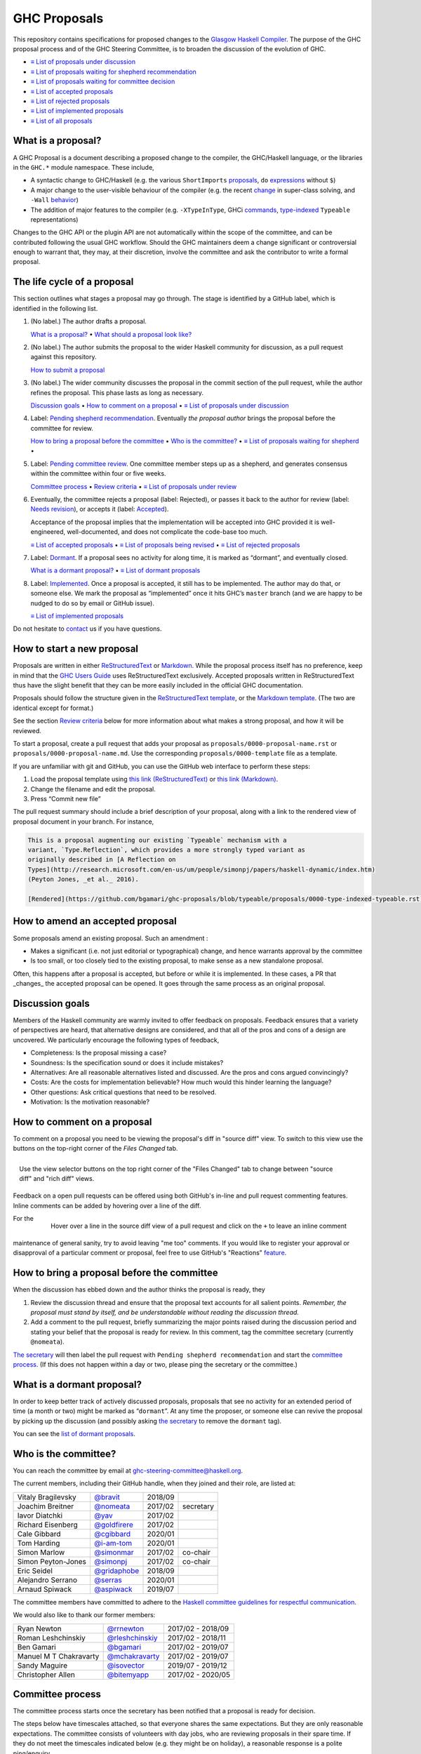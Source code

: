 GHC Proposals
=============

This repository contains specifications for proposed changes to the
`Glasgow Haskell Compiler <https://www.haskell.org/ghc>`_.
The purpose of the GHC proposal process and of
the GHC Steering Committee, is to broaden the discussion of the evolution of
GHC.

* `≡ List of proposals under discussion <https://github.com/ghc-proposals/ghc-proposals/pulls?q=is%3Aopen+is%3Apr+no%3Alabel>`_
* `≡ List of proposals waiting for shepherd recommendation <https://github.com/ghc-proposals/ghc-proposals/pulls?q=is%3Aopen+is%3Apr+label%3A%22Pending+shepherd+recommendation%22>`_
* `≡ List of proposals waiting for committee decision <https://github.com/ghc-proposals/ghc-proposals/pulls?q=is%3Aopen+is%3Apr+label%3A%22Pending+committee+review%22>`_
* `≡ List of accepted proposals <https://github.com/ghc-proposals/ghc-proposals/pulls?q=is%3Apr+label%3A%22Accepted%22>`_
* `≡ List of rejected proposals <https://github.com/ghc-proposals/ghc-proposals/pulls?q=is%3Apr+label%3A%22Rejected%22>`_
* `≡ List of implemented proposals <https://github.com/ghc-proposals/ghc-proposals/pulls?q=is%3Apr+label%3A%22Implemented%22>`_
* `≡ List of all proposals <https://github.com/ghc-proposals/ghc-proposals/pulls?q=>`_

What is a proposal?
-------------------

A GHC Proposal is a document describing a proposed change to the compiler, the
GHC/Haskell language, or the libraries in the ``GHC.*`` module namespace. These
include,

* A syntactic change to GHC/Haskell (e.g. the various ``ShortImports``
  `proposals <https://gitlab.haskell.org/ghc/ghc/issues/10478>`_, ``do``
  `expressions <https://gitlab.haskell.org/ghc/ghc/issues/10843>`_ without ``$``)

* A major change to the user-visible behaviour of the compiler (e.g. the recent
  `change <https://gitlab.haskell.org/ghc/ghc/issues/11762>`_ in super-class
  solving, and ``-Wall`` `behavior <https://gitlab.haskell.org/ghc/ghc/issues/11370>`_)

* The addition of major features to the compiler (e.g. ``-XTypeInType``, GHCi
  `commands <https://gitlab.haskell.org/ghc/ghc/issues/10874>`_,
  `type-indexed <https://gitlab.haskell.org/ghc/ghc/wikis/typeable>`_
  ``Typeable`` representations)

Changes to the GHC API or the plugin API are not automatically within the scope
of the committee, and can be contributed following the usual GHC workflow.
Should the GHC maintainers deem a change significant or controversial enough to
warrant that, they may, at their discretion, involve the committee and ask the
contributor to write a formal proposal.


The life cycle of a proposal
-----------------------------------

This section outlines what stages a proposal may go through. The stage is identified by a GitHub label, which is identified in the following list.

1. (No label.) The author drafts a proposal.

   `What is a proposal? <#what-is-a-proposal>`_ • `What should a proposal look like? <#what-should-a-proposal-look-like>`_

2. (No label.) The author submits the proposal to the wider Haskell community for discussion, as a pull request against this repository.

   `How to submit a proposal <#how-to-start-a-new-proposal>`_

3. (No label.)  The wider community discusses the proposal in the commit section of the pull
   request, while the author refines the proposal. This phase lasts as long as necessary.

   `Discussion goals <#discussion-goals>`_ •
   `How to comment on a proposal <#how-to-comment-on-a-proposal>`_ •
   `≡ List of proposals under discussion <https://github.com/ghc-proposals/ghc-proposals/pulls?q=is%3Aopen+is%3Apr+no%3Alabel>`_

4. Label: `Pending shepherd recommendation <https://github.com/ghc-proposals/ghc-proposals/pulls?q=is%3Aopen+is%3Apr+label%3A%22Pending+shepherd+recommendation%22>`_.  Eventually *the proposal author* brings the proposal before the committee for review.

   `How to bring a proposal before the committee <#how-to-bring-a-proposal-before-the-committee>`_ •
   `Who is the committee? <#who-is-the-committee>`_   •
   `≡ List of proposals waiting for shepherd <https://github.com/ghc-proposals/ghc-proposals/pulls?q=is%3Aopen+is%3Apr+label%3A%22Pending+shepherd+recommendation%22>`_ •

5. Label: `Pending committee review <https://github.com/ghc-proposals/ghc-proposals/pulls?q=is%3Aopen+is%3Apr+label%3A%22Pending+committee+review%22>`_.  One committee member steps up as a shepherd, and generates consensus within the committee within four or five weeks.

   `Committee process <#committee-process>`_ •
   `Review criteria <#review-criteria>`_ •
   `≡ List of proposals under review <https://github.com/ghc-proposals/ghc-proposals/pulls?q=is%3Aopen+is%3Apr+label%3A%22Pending+committee+review%22>`_

6. Eventually, the committee rejects a proposal (label: Rejected), or passes it back to the
   author for review (label: `Needs revision <https://github.com/ghc-proposals/ghc-proposals/pulls?q=label%3A%22Needs+revision%22>`_), or accepts it (label: `Accepted <https://github.com/ghc-proposals/ghc-proposals/pulls?q=label%3A%22Accepted%22>`_).

   Acceptance of the proposal implies that the implementation will be accepted
   into GHC provided it is well-engineered, well-documented, and does not
   complicate the code-base too much.

   `≡ List of accepted proposals <https://github.com/ghc-proposals/ghc-proposals/tree/master/proposals>`_ •
   `≡ List of proposals being revised <https://github.com/ghc-proposals/ghc-proposals/pulls?q=label%3A%22Needs+revision%22>`_ •
   `≡ List of rejected proposals <https://github.com/ghc-proposals/ghc-proposals/pulls?q=label%3A%Rejected%22>`_

7. Label: `Dormant <https://github.com/ghc-proposals/ghc-proposals/pulls?q=is%3Aopen+is%3Apr+label%3A%22Dormant>`_.  If a proposal sees no activity for along time, it is marked as “dormant”,
   and eventually closed.

   `What is a dormant proposal? <#what-is-a-dormant-proposal>`_ •
   `≡ List of dormant proposals <https://github.com/ghc-proposals/ghc-proposals/pulls?q=is%3Apr+label%3A%22dormant%22>`_


8. Label: `Implemented <https://github.com/ghc-proposals/ghc-proposals/pulls?q=is%3Apr+label%3A%22Implemented%22>`_.   Once a proposal is accepted, it still has to be implemented.  The author
   may do that, or someone else. We mark the proposal as “implemented” once it
   hits GHC’s ``master`` branch (and we are happy to be nudged to do so by
   email or GitHub issue).

   `≡ List of implemented proposals <https://github.com/ghc-proposals/ghc-proposals/pulls?q=is%3Apr+label%3A%22Implemented%22>`_

Do not hesitate to `contact <#questions>`_ us if you have questions.

How to start a new proposal
---------------------------

Proposals are written in either `ReStructuredText <http://www.sphinx-doc.org/en/stable/rest.html>`_ or `Markdown <https://github.github.com/gfm/>`_. While the proposal process itself has no preference, keep in mind that the `GHC Users Guide <http://downloads.haskell.org/~ghc/latest/docs/html/users_guide/editing-guide.html>`_ uses ReStructuredText exclusively. Accepted proposals written in ReStructuredText thus have the slight benefit that they can be more easily included in the official GHC documentation.

Proposals should follow the structure given in the `ReStructuredText template <https://github.com/ghc-proposals/ghc-proposals/blob/master/proposals/0000-template.rst>`_, or the `Markdown template <https://github.com/ghc-proposals/ghc-proposals/blob/master/proposals/0000-template.md>`_.  (The two are identical except for format.)

See the section `Review criteria <#review-criteria>`_ below for more information about what makes a strong proposal, and how it will be reviewed.

To start a proposal, create a pull request that adds your proposal as ``proposals/0000-proposal-name.rst`` or ``proposals/0000-proposal-name.md``. Use the corresponding ``proposals/0000-template`` file as a template.

If you are unfamiliar with git and GitHub, you can use the GitHub web interface to perform these steps:

1. Load the proposal template using `this link (ReStructuredText)`__ or `this link (Markdown)`__.
2. Change the filename and edit the proposal.
3. Press “Commit new file”

__ https://github.com/ghc-proposals/ghc-proposals/new/master?filename=proposals/new-proposal.rst;message=Start%20new%20proposal;value=Notes%20on%20reStructuredText%20-%20delete%20this%20section%20before%20submitting%0A%3D%3D%3D%3D%3D%3D%3D%3D%3D%3D%3D%3D%3D%3D%3D%3D%3D%3D%3D%3D%3D%3D%3D%3D%3D%3D%3D%3D%3D%3D%3D%3D%3D%3D%3D%3D%3D%3D%3D%3D%3D%3D%3D%3D%3D%3D%3D%3D%3D%3D%3D%3D%3D%3D%3D%3D%3D%3D%3D%3D%3D%3D%3D%3D%3D%3D%0A%0AThe%20proposals%20are%20submitted%20in%20reStructuredText%20format.%20%20To%20get%20inline%20code%2C%20enclose%20text%20in%20double%20backticks%2C%20%60%60like%20this%60%60.%20%20To%20get%20block%20code%2C%20use%20a%20double%20colon%20and%20indent%20by%20at%20least%20one%20space%0A%0A%3A%3A%0A%0A%20like%20this%0A%20and%0A%0A%20this%20too%0A%0ATo%20get%20hyperlinks%2C%20use%20backticks%2C%20angle%20brackets%2C%20and%20an%20underscore%20%60like%20this%20%3Chttp%3A//www.haskell.org/%3E%60_.%0A%0A%0AProposal%20title%0A%3D%3D%3D%3D%3D%3D%3D%3D%3D%3D%3D%3D%3D%3D%0A%0A..%20author%3A%3A%20Your%20name%0A..%20date-accepted%3A%3A%20Leave%20blank.%20This%20will%20be%20filled%20in%20when%20the%20proposal%20is%20accepted.%0A..%20ticket-url%3A%3A%20Leave%20blank.%20This%20will%20eventually%20be%20filled%20with%20the%0A%20%20%20%20%20%20%20%20%20%20%20%20%20%20%20%20ticket%20URL%20which%20will%20track%20the%20progress%20of%20the%0A%20%20%20%20%20%20%20%20%20%20%20%20%20%20%20%20implementation%20of%20the%20feature.%0A..%20implemented%3A%3A%20Leave%20blank.%20This%20will%20be%20filled%20in%20with%20the%20first%20GHC%20version%20which%0A%20%20%20%20%20%20%20%20%20%20%20%20%20%20%20%20%20implements%20the%20described%20feature.%0A..%20highlight%3A%3A%20haskell%0A..%20header%3A%3A%20This%20proposal%20is%20%60discussed%20at%20this%20pull%20request%20%3Chttps%3A//github.com/ghc-proposals/ghc-proposals/pull/0%3E%60_.%0A%20%20%20%20%20%20%20%20%20%20%20%20%2A%2AAfter%20creating%20the%20pull%20request%2C%20edit%20this%20file%20again%2C%20update%20the%0A%20%20%20%20%20%20%20%20%20%20%20%20number%20in%20the%20link%2C%20and%20delete%20this%20bold%20sentence.%2A%2A%0A..%20contents%3A%3A%0A%0AHere%20you%20should%20write%20a%20short%20abstract%20motivating%20and%20briefly%20summarizing%20the%20proposed%20change.%0A%0A%0AMotivation%0A----------%0AGive%20a%20strong%20reason%20for%20why%20the%20community%20needs%20this%20change.%20Describe%20the%20use%0Acase%20as%20clearly%20as%20possible%20and%20give%20an%20example.%20Explain%20how%20the%20status%20quo%20is%0Ainsufficient%20or%20not%20ideal.%0A%0AA%20good%20Motivation%20section%20is%20often%20driven%20by%20examples%20and%20real-world%20scenarios.%0A%0A%0AProposed%20Change%20Specification%0A-----------------------------%0ASpecify%20the%20change%20in%20precise%2C%20comprehensive%20yet%20concise%20language.%20Avoid%20words%0Alike%20%22should%22%20or%20%22could%22.%20Strive%20for%20a%20complete%20definition.%20Your%20specification%0Amay%20include%2C%0A%0A%2A%20BNF%20grammar%20and%20semantics%20of%20any%20new%20syntactic%20constructs%0A%2A%20the%20types%20and%20semantics%20of%20any%20new%20library%20interfaces%0A%2A%20how%20the%20proposed%20change%20interacts%20with%20existing%20language%20or%20compiler%0A%20%20features%2C%20in%20case%20that%20is%20otherwise%20ambiguous%0A%0AStrive%20for%20%2Aprecision%2A.%20The%20ideal%20specification%20is%20described%20as%20a%0Amodification%20of%20the%20%60Haskell%202010%20report%0A%3Chttps%3A//www.haskell.org/definition/haskell2010.pdf%3E%60_.%20Where%20that%20is%0Anot%20possible%20%28e.g.%20because%20the%20specification%20relates%20to%20a%20feature%20that%0Ais%20not%20in%20the%20Haskell%202010%20report%29%2C%20try%20to%20adhere%20its%20style%20and%20level%0Aof%20detail.%20Think%20about%20corner%20cases.%20Write%20down%20general%20rules%20and%0Ainvariants.%0A%0ANote%2C%20however%2C%20that%20this%20section%20should%20focus%20on%20a%20precise%0A%2Aspecification%2A%3B%20it%20need%20not%20%28and%20should%20not%29%20devote%20space%20to%0A%2Aimplementation%2A%20details%20--%20there%20is%20a%20separate%20section%20for%20that.%0A%0AThe%20specification%20can%2C%20and%20almost%20always%20should%2C%20be%20illustrated%20with%0A%2Aexamples%2A%20that%20illustrate%20corner%20cases.%20But%20it%20is%20not%20sufficient%20to%0Agive%20a%20couple%20of%20examples%20and%20regard%20that%20as%20the%20specification%21%20The%0Aexamples%20should%20illustrate%20and%20elucidate%20a%20clearly-articulated%0Aspecification%20that%20covers%20the%20general%20case.%0A%0AExamples%0A--------%0AThis%20section%20illustrates%20the%20specification%20through%20the%20use%20of%20examples%20of%20the%0Alanguage%20change%20proposed.%20It%20is%20best%20to%20exemplify%20each%20point%20made%20in%20the%0Aspecification%2C%20though%20perhaps%20one%20example%20can%20cover%20several%20points.%20Contrived%0Aexamples%20are%20OK%20here.%20If%20the%20Motivation%20section%20describes%20something%20that%20is%0Ahard%20to%20do%20without%20this%20proposal%2C%20this%20is%20a%20good%20place%20to%20show%20how%20easy%20that%0Athing%20is%20to%20do%20with%20the%20proposal.%0A%0AEffect%20and%20Interactions%0A-----------------------%0AYour%20proposed%20change%20addresses%20the%20issues%20raised%20in%20the%20motivation.%20Explain%20how.%0A%0AAlso%2C%20discuss%20possibly%20contentious%20interactions%20with%20existing%20language%20or%20compiler%0Afeatures.%20Complete%20this%20section%20with%20potential%20interactions%20raised%0Aduring%20the%20PR%20discussion.%0A%0A%0ACosts%20and%20Drawbacks%0A-------------------%0AGive%20an%20estimate%20on%20development%20and%20maintenance%20costs.%20List%20how%20this%20effects%0Alearnability%20of%20the%20language%20for%20novice%20users.%20Define%20and%20list%20any%20remaining%0Adrawbacks%20that%20cannot%20be%20resolved.%0A%0A%0AAlternatives%0A------------%0AList%20alternative%20designs%20to%20your%20proposed%20change.%20Both%20existing%0Aworkarounds%2C%20or%20alternative%20choices%20for%20the%20changes.%20Explain%0Athe%20reasons%20for%20choosing%20the%20proposed%20change%20over%20these%20alternative%3A%0A%2Ae.g.%2A%20they%20can%20be%20cheaper%20but%20insufficient%2C%20or%20better%20but%20too%0Aexpensive.%20Or%20something%20else.%0A%0AThe%20PR%20discussion%20often%20raises%20other%20potential%20designs%2C%20and%20they%20should%20be%0Aadded%20to%20this%20section.%20Similarly%2C%20if%20the%20proposed%20change%0Aspecification%20changes%20significantly%2C%20the%20old%20one%20should%20be%20listed%20in%0Athis%20section.%0A%0AUnresolved%20Questions%0A--------------------%0AExplicitly%20list%20any%20remaining%20issues%20that%20remain%20in%20the%20conceptual%20design%20and%0Aspecification.%20Be%20upfront%20and%20trust%20that%20the%20community%20will%20help.%20Please%20do%0Anot%20list%20%2Aimplementation%2A%20issues.%0A%0AHopefully%20this%20section%20will%20be%20empty%20by%20the%20time%20the%20proposal%20is%20brought%20to%0Athe%20steering%20committee.%0A%0A%0AImplementation%20Plan%0A-------------------%0A%28Optional%29%20If%20accepted%20who%20will%20implement%20the%20change%3F%20Which%20other%20resources%0Aand%20prerequisites%20are%20required%20for%20implementation%3F%0A%0AEndorsements%0A-------------%0A%28Optional%29%20This%20section%20provides%20an%20opportunty%20for%20any%20third%20parties%20to%20express%20their%0Asupport%20for%20the%20proposal%2C%20and%20to%20say%20why%20they%20would%20like%20to%20see%20it%20adopted.%0AIt%20is%20not%20mandatory%20for%20have%20any%20endorsements%20at%20all%2C%20but%20the%20more%20substantial%0Athe%20proposal%20is%2C%20the%20more%20desirable%20it%20is%20to%20offer%20evidence%20that%20there%20is%0Asignificant%20demand%20from%20the%20community.%20%20This%20section%20is%20one%20way%20to%20provide%0Asuch%20evidence.%0A

.. link generated with
   python -c "import urllib;print 'https://github.com/ghc-proposals/ghc-proposals/new/master?filename=proposals/new-proposal.rst;message=%s;value=%s' % (urllib.quote('Start new proposal'), urllib.quote(file('proposals/0000-template.rst').read()))"

__ https://github.com/ghc-proposals/ghc-proposals/new/master?filename=proposals/new-proposal.md;message=Start%20new%20proposal;value=---%0Aauthor%3A%20Your%20name%0Adate-accepted%3A%20%22%22%0Aticket-url%3A%20%22%22%0Aimplemented%3A%20%22%22%0A---%0A%0AThis%20proposal%20is%20%5Bdiscussed%20at%20this%20pull%20request%5D%28https%3A//github.com/ghc-proposals/ghc-proposals/pull/0%3E%29.%0A%2A%2AAfter%20creating%20the%20pull%20request%2C%20edit%20this%20file%20again%2C%20update%20the%20number%20in%0Athe%20link%2C%20and%20delete%20this%20bold%20sentence.%2A%2A%0A%0A%23%20Proposal%20title%0A%0AHere%20you%20should%20write%20a%20short%20abstract%20motivating%20and%20briefly%20summarizing%20the%0Aproposed%20change.%0A%0A%0A%23%23%20Motivation%0A%0AGive%20a%20strong%20reason%20for%20why%20the%20community%20needs%20this%20change.%20Describe%20the%20use%0Acase%20as%20clearly%20as%20possible%20and%20give%20an%20example.%20Explain%20how%20the%20status%20quo%20is%0Ainsufficient%20or%20not%20ideal.%0A%0AA%20good%20Motivation%20section%20is%20often%20driven%20by%20examples%20and%20real-world%20scenarios.%0A%0A%0A%23%23%20Proposed%20Change%20Specification%0A%0ASpecify%20the%20change%20in%20precise%2C%20comprehensive%20yet%20concise%20language.%20Avoid%20words%0Alike%20%22should%22%20or%20%22could%22.%20Strive%20for%20a%20complete%20definition.%20Your%20specification%0Amay%20include%2C%0A%0A%2A%20BNF%20grammar%20and%20semantics%20of%20any%20new%20syntactic%20constructs%0A%2A%20the%20types%20and%20semantics%20of%20any%20new%20library%20interfaces%0A%2A%20how%20the%20proposed%20change%20interacts%20with%20existing%20language%20or%20compiler%0A%20%20features%2C%20in%20case%20that%20is%20otherwise%20ambiguous%0A%0AStrive%20for%20%2Aprecision%2A.%20The%20ideal%20specification%20is%20described%20as%20a%0Amodification%20of%20the%20%5BHaskell%202010%0Areport%5D%28https%3A//www.haskell.org/definition/haskell2010.pdf%29.%20Where%0Athat%20is%20not%20possible%20%28e.g.%20because%20the%20specification%20relates%20to%20a%0Afeature%20that%20is%20not%20in%20the%20Haskell%202010%20report%29%2C%20try%20to%20adhere%20its%0Astyle%20and%20level%20of%20detail.%20Think%20about%20corner%20cases.%20Write%20down%0Ageneral%20rules%20and%20invariants.%0A%0ANote%2C%20however%2C%20that%20this%20section%20should%20focus%20on%20a%20precise%0A%2Aspecification%2A%3B%20it%20need%20not%20%28and%20should%20not%29%20devote%20space%20to%0A%2Aimplementation%2A%20details%20--%20there%20is%20a%20separate%20section%20for%20that.%0A%0AThe%20specification%20can%2C%20and%20almost%20always%20should%2C%20be%20illustrated%20with%0A%2Aexamples%2A%20that%20illustrate%20corner%20cases.%20But%20it%20is%20not%20sufficient%20to%0Agive%20a%20couple%20of%20examples%20and%20regard%20that%20as%20the%20specification%21%20The%0Aexamples%20should%20illustrate%20and%20elucidate%20a%20clearly-articulated%0Aspecification%20that%20covers%20the%20general%20case.%0A%0A%23%23%20Examples%0A%0AThis%20section%20illustrates%20the%20specification%20through%20the%20use%20of%20examples%20of%20the%0Alanguage%20change%20proposed.%20It%20is%20best%20to%20exemplify%20each%20point%20made%20in%20the%0Aspecification%2C%20though%20perhaps%20one%20example%20can%20cover%20several%20points.%20Contrived%0Aexamples%20are%20OK%20here.%20If%20the%20Motivation%20section%20describes%20something%20that%20is%0Ahard%20to%20do%20without%20this%20proposal%2C%20this%20is%20a%20good%20place%20to%20show%20how%20easy%20that%0Athing%20is%20to%20do%20with%20the%20proposal.%0A%0A%23%23%20Effect%20and%20Interactions%0A%0AYour%20proposed%20change%20addresses%20the%20issues%20raised%20in%20the%0Amotivation.%20Explain%20how.%0A%0AAlso%2C%20discuss%20possibly%20contentious%20interactions%20with%20existing%20language%20or%20compiler%0Afeatures.%20Complete%20this%20section%20with%20potential%20interactions%20raised%0Aduring%20the%20PR%20discussion.%0A%0A%0A%23%23%20Costs%20and%20Drawbacks%0A%0AGive%20an%20estimate%20on%20development%20and%20maintenance%20costs.%20List%20how%20this%20effects%0Alearnability%20of%20the%20language%20for%20novice%20users.%20Define%20and%20list%20any%20remaining%0Adrawbacks%20that%20cannot%20be%20resolved.%0A%0A%0A%23%23%20Alternatives%0A%0AList%20alternative%20designs%20to%20your%20proposed%20change.%20Both%20existing%0Aworkarounds%2C%20or%20alternative%20choices%20for%20the%20changes.%20Explain%0Athe%20reasons%20for%20choosing%20the%20proposed%20change%20over%20these%20alternative%3A%0A%2Ae.g.%2A%20they%20can%20be%20cheaper%20but%20insufficient%2C%20or%20better%20but%20too%0Aexpensive.%20Or%20something%20else.%0A%0AThe%20PR%20discussion%20often%20raises%20other%20potential%20designs%2C%20and%20they%20should%20be%0Aadded%20to%20this%20section.%20Similarly%2C%20if%20the%20proposed%20change%0Aspecification%20changes%20significantly%2C%20the%20old%20one%20should%20be%20listed%20in%0Athis%20section.%0A%0A%23%23%20Unresolved%20Questions%0A%0AExplicitly%20list%20any%20remaining%20issues%20that%20remain%20in%20the%20conceptual%20design%20and%0Aspecification.%20Be%20upfront%20and%20trust%20that%20the%20community%20will%20help.%20Please%20do%0Anot%20list%20%2Aimplementation%2A%20issues.%0A%0AHopefully%20this%20section%20will%20be%20empty%20by%20the%20time%20the%20proposal%20is%20brought%20to%0Athe%20steering%20committee.%0A%0A%0A%23%23%20Implementation%20Plan%0A%0A%28Optional%29%20If%20accepted%20who%20will%20implement%20the%20change%3F%20Which%20other%20resources%0Aand%20prerequisites%20are%20required%20for%20implementation%3F%0A%0A%23%23%20Endorsements%0A%0A%28Optional%29%20This%20section%20provides%20an%20opportunty%20for%20any%20third%20parties%20to%20express%20their%0Asupport%20for%20the%20proposal%2C%20and%20to%20say%20why%20they%20would%20like%20to%20see%20it%20adopted.%0AIt%20is%20not%20mandatory%20for%20have%20any%20endorsements%20at%20all%2C%20but%20the%20more%20substantial%0Athe%20proposal%20is%2C%20the%20more%20desirable%20it%20is%20to%20offer%20evidence%20that%20there%20is%0Asignificant%20demand%20from%20the%20community.%20%20This%20section%20is%20one%20way%20to%20provide%0Asuch%20evidence.%0A%0A

.. link generated with
   python -c "import urllib;print 'https://github.com/ghc-proposals/ghc-proposals/new/master?filename=proposals/new-proposal.md;message=%s;value=%s' % (urllib.quote('Start new proposal'), urllib.quote(file('proposals/0000-template.md').read()))"

The pull request summary should include a brief description of your
proposal, along with a link to the rendered view of proposal document
in your branch. For instance,

.. code-block:: md

    This is a proposal augmenting our existing `Typeable` mechanism with a
    variant, `Type.Reflection`, which provides a more strongly typed variant as
    originally described in [A Reflection on
    Types](http://research.microsoft.com/en-us/um/people/simonpj/papers/haskell-dynamic/index.htm)
    (Peyton Jones, _et al._ 2016).

    [Rendered](https://github.com/bgamari/ghc-proposals/blob/typeable/proposals/0000-type-indexed-typeable.rst)

How to amend an accepted proposal
---------------------------------

Some proposals amend an existing proposal. Such an amendment :

* Makes a significant (i.e. not just editorial or typographical) change, and hence warrants approval by the committee
* Is too small, or too closely tied to the existing proposal, to make sense as a new standalone proposal.

Often, this happens
after a proposal is accepted, but before or while it is implemented.
In these cases, a PR that _changes_ the accepted proposal can be opened. It goes through
the same process as an original proposal.

Discussion goals
----------------

Members of the Haskell community are warmly invited to offer feedback on
proposals. Feedback ensures that a variety of perspectives are heard, that
alternative designs are considered, and that all of the pros and cons of a
design are uncovered. We particularly encourage the following types of feedback,

- Completeness: Is the proposal missing a case?
- Soundness: Is the specification sound or does it include mistakes?
- Alternatives: Are all reasonable alternatives listed and discussed. Are the pros and cons argued convincingly?
- Costs: Are the costs for implementation believable? How much would this hinder learning the language?
- Other questions: Ask critical questions that need to be resolved.
- Motivation: Is the motivation reasonable?


How to comment on a proposal
-----------------------------

To comment on a proposal you need to be viewing the proposal's diff in "source
diff" view. To switch to this view use the buttons on the top-right corner of
the *Files Changed* tab.

.. figure:: rich-diff.png
    :alt: The view selector buttons.
    :align: right

    Use the view selector buttons on the top right corner of the "Files
    Changed" tab to change between "source diff" and "rich diff" views.

Feedback on a open pull requests can be offered using both GitHub's in-line and
pull request commenting features. Inline comments can be added by hovering over
a line of the diff.

.. figure:: inline-comment.png
    :alt: The ``+`` button appears while hovering over line in the source diff view.
    :align: right

    Hover over a line in the source diff view of a pull request and
    click on the ``+`` to leave an inline comment

For the maintenance of general sanity, try to avoid leaving "me too" comments.
If you would like to register your approval or disapproval of a particular
comment or proposal, feel free to use GitHub's "Reactions"
`feature <https://help.github.com/articles/about-discussions-in-issues-and-pull-requests>`_.

How to bring a proposal before the committee
---------------------------------------------

When the discussion has ebbed down and the author thinks the proposal is ready, they

1. Review the discussion thread and ensure that the proposal text accounts for
   all salient points. *Remember, the proposal must stand by itself, and be understandable
   without reading the discussion thread.* 
2. Add a comment to the pull request, briefly summarizing the major points raised
   during the discussion period and stating your belief that the proposal is
   ready for review. In this comment, tag the committee secretary (currently
   ``@nomeata``).

`The secretary <#who-is-the-committee>`_ will then label the pull request with
``Pending shepherd recommendation`` and start the `committee process
<#committee-process>`_.  (If this does not happen within a day or two, please
ping the secretary or the committee.)

What is a dormant proposal?
--------------------------

In order to keep better track of actively discussed proposals, proposals that
see no activity for an extended period of time (a month or two) might be marked
as “``dormant``”. At any time the proposer, or someone else can revive the
proposal by picking up the discussion (and possibly asking `the secretary
<#who-is-the-committee>`_ to remove the ``dormant`` tag).

You can see the `list of dormant proposals <https://github.com/ghc-proposals/ghc-proposals/pulls?q=is%3Aopen+is%3Apr+label%3A%22dormant%22>`_.

Who is the committee?
--------------------
You can reach the committee by email at ghc-steering-committee@haskell.org.

The current members, including their GitHub handle, when they joined and their role, are listed at:

======================  ====================================================  =======  =========
Vitaly Bragilevsky      `@bravit <https://github.com/bravit>`_                2018/09
Joachim Breitner        `@nomeata <https://github.com/nomeata>`_              2017/02  secretary
Iavor Diatchki          `@yav <https://github.com/yav>`_                      2017/02
Richard Eisenberg       `@goldfirere <https://github.com/goldfirere>`_        2017/02
Cale Gibbard            `@cgibbard <https://github.com/cgibbard/>`_           2020/01
Tom Harding             `@i-am-tom <https://github.com/i-am-tom/>`_           2020/01
Simon Marlow            `@simonmar <https://github.com/simonmar>`_            2017/02  co-chair
Simon Peyton-Jones      `@simonpj <https://github.com/simonpj>`_              2017/02  co-chair
Eric Seidel             `@gridaphobe <https://github.com/gridaphobe>`_        2018/09
Alejandro Serrano       `@serras <https://github.com/serras/>`_               2020/01
Arnaud Spiwack          `@aspiwack <https://github.com/aspiwack/>`_           2019/07
======================  ====================================================  =======  =========

The committee members have committed to adhere to the `Haskell committee guidelines for respectful communication <GRC.rst>`_.

We would also like to thank our former members:

======================  ====================================================  =================
Ryan Newton             `@rrnewton <https://github.com/rrnewton>`_            2017/02 - 2018/09
Roman Leshchinskiy      `@rleshchinskiy <https://github.com/rleshchinskiy>`_  2017/02 - 2018/11
Ben Gamari              `@bgamari <https://github.com/bgamari>`_              2017/02 - 2019/07
Manuel M T Chakravarty  `@mchakravarty <https://github.com/mchakravarty>`_    2017/02 - 2019/07
Sandy Maguire           `@isovector <https://github.com/isovector>`_          2019/07 - 2019/12
Christopher Allen       `@bitemyapp <https://github.com/bitemyapp>`_          2017/02 - 2020/05
======================  ====================================================  =================


Committee process
-----------------

The committee process starts once the secretary has been notified that a
proposal is ready for decision.

The steps below have timescales attached, so that everyone shares
the same expectations.  But they are only reasonable expectations.
The committee consists of volunteers with day jobs, who are reviewing
proposals in their spare time.  If they do not meet the timescales
indicated below (e.g. they might be on holiday), a reasonable response
is a polite ping/enquiry.

-  The secretary nominates a member of the committee, the *shepherd*, to oversee
   the discussion. The secretary

   * labels the proposal as ``Pending shepherd recommendation``,
   * assigns the proposal to the shepherd,
   * drops a short mail on the mailing list, informing the committee about the
     status change.

-  Based on the proposal text (but not the GitHub commentary), the shepherd
   decides whether the proposal ought to be accepted or rejected or returned for
   revision.  The shepherd should do this within two weeks.

-  If the shepherd thinks the proposal ought to be rejected, they post their
   justifications on the GitHub thread, and invite the authors to respond with
   a rebuttal and/or refine the proposal. This continues until either

   * the shepherd changes their mind and supports the proposal now,
   * the authors withdraw their proposal,
   * the authors indicate that they will revise the proposal to address the shepherds
     point. The shepherd will label the pull request as
     `Needs Revision <https://github.com/ghc-proposals/ghc-proposals/pulls?q=label%3A"Needs+revision">`_.
   * the authors and the shepherd fully understand each other’s differing
     positions, even if they disagree on the conclusion.

-  Now the shepherd proposes to accept or reject the proposal. To do so, they

   * post their recommendation, with a rationale, on the GitHub discussion thread,
   * label the pull request as ``Pending committee review``,
   * re-title the proposal pull request, appending ``(under review)`` at the end. (This enables easy email filtering.)
   * drop a short mail to the mailing list informing the committee that
     discussion has started.

-  Discussion among the committee ensues, in two places

   * *Technical discussion* takes place on the discussion thread, where others may
     continue to contribute.

   * *Evaluative discussion*, about whether to accept, reject, or return the
     proposal for revision, takes place on the committee's email list,
     which others can read but not post to.

   It is expected that every committee member express an opinion about every proposal under review.
   The most minimal way to do this is to "thumbs-up" the shepherd's recommendation on GitHub.

   Ideally, the committee reaches consensus, as determined by the secretary or
   the shepherd. If consensus is elusive, then we vote, with the Simons
   retaining veto power.

   This phase should conclude within a month.

-  For acceptance, a proposal must have at least *some* enthusiastic support
   from member(s) of the committee. The committee, fallible though its members may be,
   is the guardian of the language.   If all of them are lukewarm about a change,
   there is a presumption that it should be rejected, or at least "parked".
   (See "evidence of utility" above, under "What a proposal should look like".)

-  A typical situation is that the committee, now that they have been asked
   to review the proposal in detail, unearths some substantive technical issues.
   This is absolutely fine -- it is what the review process is *for*!

   If the technical debate is not rapidly resolved, the shepherd
   should return the proposal for revision. Further technical
   discussion can then take place, the author can incorporate that
   conclusions in the proposal itself, and re-submit it.  Returning a
   proposal for revision is not a negative judgement; on the contrary
   it might connote "we absolutely love this proposal but we want it
   to be clear on these points".

   In fact, this should happen if *any* substantive technical debate
   takes place.  The goal of the committee review is to say yes/no to a
   proposal *as it stands*.  If new issues come up, they should be
   resolved, incorporated in the proposal, and the revised proposal
   should then be re-submitted for timely yes/no decision.  In this way,
   *no proposal should languish in the committee review stage for long*,
   and every proposal can be accepted as-is, rather than subject to a raft
   of ill-specified further modifications.

   The author of the proposal may invite committee collaboration on clarifying
   technical points; conversely members of the committee may offer such help.

   When a proposal is returned for revision, GitHub labels are updated accordingly
   and the ``(under review)`` suffix is removed from the title of the PR.

-  The decision is announced, by the shepherd or the secretary, on the GitHub
   thread and the mailing list.

   Notwithstanding the return/resubmit cycle described above, it may be
   that the shepherd accepts a proposal subject to some specified minor changes
   to the proposal text.  In that case the author should carry them out.

   The secretary then tags the pull request accordingly, and either
   merges or closes it.  In particular

   *  **If we say no:**
      The pull request will be closed and labeled
      `Rejected <https://github.com/ghc-proposals/ghc-proposals/pulls?q=label%3Arejected>`_.

      If the proposer wants to revise and try again, the new proposal should
      explicitly address the rejection comments.

      In the case that the proposed change has already been implemented in
      GHC, it will be reverted.

   *  **If we say yes:**
      The pull request will be merged and labeled
      `Accepted <https://github.com/ghc-proposals/ghc-proposals/pulls?q=label%3AAccepted>`_.
      Its meta-data will be updated to include the acceptance date.
      A link to the accepted proposal is added to the top of the PR discussion, together with
      the sentence “The proposal has been accepted; the following discussion is mostly of historic interest.”.

      At this point, the proposal process is technically
      complete. It is outside the purview of the committee to implement,
      oversee implementation, attract implementors, etc.

      The proposal authors or other implementors are encouraged to update the
      proposal with the implementation status (i.e. ticket URL and the
      first version of GHC implementing it.)

      Concretely, a committee member must perform the following steps:

      1. Add a new commit on top of the PR branch that:

         a. Changes the filename of the proposal to correspond to the PR number.

         b. Updates any metadata fields that may have changed in the template on ``master`` since
            the PR branch split off.

         c. Fills in these metadata fields as appropriate, including changing "is discussed"
            to "was discussed".

      2. Merge the PR branch into master, and push.

      3. Update the PR description to start
         with the text "The proposal has been accepted; the following discussion is mostly of historic interest."
         where the word "proposal" links to the final rendered version pushed above.

      4. If the PR title has "(under review)", remove it.
         
      5. Set the PR to have the "Accepted" label.

      6. Comment on the PR that the proposal was accepted.

      7. Close the PR if GitHub has not detected the merge.

      8. Announce on the committee mailing list.

Review criteria
---------------
Here are some characteristics that a good proposal should have.

* *It should be self-standing*.  Some proposals accumulate a long and interesting discussion
  thread, but in ten years' time all that will be gone (except for the most assiduous readers).
  Before acceptance, therefore, the proposal should be edited to reflect the fruits of
  that discussion, so that it can stand alone.

* *It should be precise*, especially the "Proposed change specification"
  section.  Language design is complicated, with lots of
  interactions. It is not enough to offer a few suggestive examples
  and hope that the reader can infer the rest.  Vague proposals waste
  everyone's time; precision is highly valued.

  We do not insist on a fully formal specification, with a
  machine-checked proof.  There is no such baseline to work from, and
  it would set the bar far too high.  On the other hand, for
  proposals involving syntactic changes, it is very reasonable to ask for
  a BNF for the changes.

  Ultimately, the necessary degree of precision is a judgement that the committee
  must make; but authors should try hard to offer precision.

* *It should offer evidence of utility*.  Even the strongest proposals carry costs:

  * For programmers: most proposals make the language just a bit more complicated;
  * For GHC maintainers:  most proposals make the implementation a bit more complicated;
  * For future proposers:  most proposals consume syntactic design space add/or add new back-compat burdens, both of which make new proposals harder to fit in.
  * It is much, much harder subsequently to remove an extension than it is to add it.

  All these costs constitute a permanent tax on every future programmer, language designer, and GHC maintainer.
  The tax may well be worth it (a language without polymorphism
  would be simpler but we don't want it), but the case should be made.

  The case is stronger if lots of people express support by giving a "thumbs-up"
  in GitHub. Even better is the community contributes new examples that illustrate
  how the proposal will be broadly useful.
  The committee is often faced with proposals that are reasonable,
  but where there is a suspicion that no one other than the author cares.
  Defusing this suspicion, by describing use-cases and inviting support from others,
  is helpful.

* *It should be copiously illustrated with examples*, to aid understanding. However,
  these examples should *not* be the specification.

Below are some criteria that the committee and the supporting GHC
community will generally use to evaluate a proposal. These criteria
are guidelines and questions that the committee will consider.
None of these criteria is an absolute bar: it is the committee's job to weigh them,
and any other relevant considerations, appropriately.

-  *Utility and user demand*. What exactly is the problem that the
   feature solves? Is it an important problem, felt by many users, or is
   it very specialised? The whole point of a new feature is to be useful
   to people, so a good proposal will explain why this is so, and
   ideally offer evidence of some form.  The "Endorsements" section of
   the proposal provides an opportunity for third parties to express
   their support for the proposal, and the reasons they would like to
   see it adopted.

-  *Elegant and principled*. Haskell is a beautiful and principled
   language. It is tempting to pile feature upon feature (and GHC
   Haskell has quite a bit of that), but we should constantly and
   consciously strive for simplicity and elegance.

   This is not always easy. Sometimes an important problem has lots of
   solutions, none of which have that "aha" feeling of "this is the Right
   Way to solve this"; in that case we might delay rather than forge ahead
   regardless.

-  *Does not create a language fork*.  By a "fork" we mean

  * It fails the test "Is this extension something that most people would be happy to enable, even if they don't want to use it?"; 
  * And it also fails the test "Do we think there's a reasonable chance this extension will make it into a future language standard?"; that is, the proposal reflects the stylistic preferences of a subset of the Haskell community, rather than a consensus about the direction that (in the committee's judgement) we want to push the whole language.

   The idea is that unless we can see a path to a point where everyone has the extension turned on, we're left with different groups of people using incompatible dialects of the language. A similar problem arises with extensions that are mutually incompatible.

-  *Fit with the language.* If we just throw things into GHC
   willy-nilly, it will become a large ball of incoherent and
   inconsistent mud. We strive to add features that are consistent with
   the rest of the language.

-  *Specification cost.* Does the benefit of the feature justify the
   extra complexity in the language specification? Does the new feature
   interact awkwardly with existing features, or does it enhance them?
   How easy is it for users to understand the new feature?

-  *Implementation cost.* How hard is it to implement?

-  *Maintainability.* Writing code is cheap; maintaining it is
   expensive. GHC is a very large piece of software, with a lifetime
   stretching over decades. It is tempting to think that if you propose
   a feature *and* offer a patch that implements it, then the
   implementation cost to GHC is zero and the patch should be accepted.

   But in fact every new feature imposes a tax on future implementors, (a)
   to keep it working, and (b) to understand and manage its interactions
   with other new features. In the common case the original implementor of
   a feature moves on to other things after a few years, and this
   maintenance burden falls on others.

How to build the proposals?
---------------------------

The proposals can be rendered by running::

   nix-shell shell.nix --run "make html"

This will then create a directory ``_build`` which will contain an ``index.html``
file and the other rendered proposals. This is useful when developing a proposal
to ensure that your file is syntax correct.


Questions?
----------

Feel free to contact any of the members of the `GHC Steering Committee
<#who-is-the-committee>`_ with questions. `Email <https://wiki.haskell.org/Mailing_lists>`_
and IRC (``#ghc`` on ``irc.freenode.net``) are both good ways of accomplishing this.
